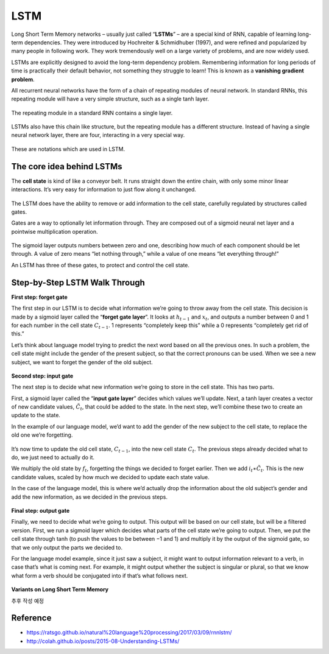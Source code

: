 LSTM
=====

Long Short Term Memory networks – usually just called “**LSTMs**” – are a special kind of RNN, capable of learning long-term dependencies. They were introduced by Hochreiter & Schmidhuber (1997), and were refined and popularized by many people in following work. They work tremendously well on a large variety of problems, and are now widely used.

LSTMs are explicitly designed to avoid the long-term dependency problem. Remembering information for long periods of time is practically their default behavior, not something they struggle to learn! This is known as a **vanishing gradient problem**.

All recurrent neural networks have the form of a chain of repeating modules of neural network. In standard RNNs, this repeating module will have a very simple structure, such as a single tanh layer.

.. figure:: img/lstm/simple_rnn.png
  :align: center
  :scale: 20%

  The repeating module in a standard RNN contains a single layer.


LSTMs also have this chain like structure, but the repeating module has a different structure. Instead of having a single neural network layer, there are four, interacting in a very special way.

.. figure:: img/lstm/lstm.png
  :align: center
  :scale: 20%


These are notations which are used in LSTM.

.. figure:: img/lstm/lstm_notations.png
  :align: center
  :scale: 50%


===========================
The core idea behind LSTMs
===========================

The **cell state** is kind of like a conveyor belt. It runs straight down the entire chain, with only some minor linear interactions. It’s very easy for information to just flow along it unchanged.

.. figure:: img/lstm/cell_state.png
  :align: center
  :scale: 40%


The LSTM does have the ability to remove or add information to the cell state, carefully regulated by structures called gates.

Gates are a way to optionally let information through. They are composed out of a sigmoid neural net layer and a pointwise multiplication operation.

.. figure:: img/lstm/sigmoid_layer.png
  :align: center
  :scale: 40%


The sigmoid layer outputs numbers between zero and one, describing how much of each component should be let through. A value of zero means “let nothing through,” while a value of one means “let everything through!”

An LSTM has three of these gates, to protect and control the cell state.


===============================
Step-by-Step LSTM Walk Through
===============================

**First step: forget gate**

The first step in our LSTM is to decide what information we’re going to throw away from the cell state. This decision is made by a sigmoid layer called the “**forget gate layer**”. It looks at :math:`h_{t−1}` and :math:`x_t`, and outputs a number between 0 and 1 for each number in the cell state :math:`C_{t−1}`. 1 represents “completely keep this” while a 0 represents “completely get rid of this.”

Let’s think about language model trying to predict the next word based on all the previous ones. In such a problem, the cell state might include the gender of the present subject, so that the correct pronouns can be used. When we see a new subject, we want to forget the gender of the old subject.

.. figure:: img/lstm/forget_gate.png
  :align: center
  :scale: 35%


**Second step: input gate**

The next step is to decide what new information we’re going to store in the cell state. This has two parts.

First, a sigmoid layer called the “**input gate layer**” decides which values we’ll update. Next, a tanh layer creates a vector of new candidate values, :math:`\tilde{C}_t`, that could be added to the state. In the next step, we’ll combine these two to create an update to the state.

In the example of our language model, we’d want to add the gender of the new subject to the cell state, to replace the old one we’re forgetting.

.. figure:: img/lstm/input_gate_01.png
  :align: center
  :scale: 35%


It’s now time to update the old cell state, :math:`C_{t−1}`, into the new cell state :math:`C_t`. The previous steps already decided what to do, we just need to actually do it.

We multiply the old state by :math:`f_t`, forgetting the things we decided to forget earlier. Then we add :math:`i_t ∗ \tilde{C}_t`. This is the new candidate values, scaled by how much we decided to update each state value.

In the case of the language model, this is where we’d actually drop the information about the old subject’s gender and add the new information, as we decided in the previous steps.

.. figure:: img/lstm/input_gate_02.png
  :align: center
  :scale: 35%


**Final step: output gate**

Finally, we need to decide what we’re going to output. This output will be based on our cell state, but will be a filtered version. First, we run a sigmoid layer which decides what parts of the cell state we’re going to output. Then, we put the cell state through tanh (to push the values to be between −1 and 1) and multiply it by the output of the sigmoid gate, so that we only output the parts we decided to.

For the language model example, since it just saw a subject, it might want to output information relevant to a verb, in case that’s what is coming next. For example, it might output whether the subject is singular or plural, so that we know what form a verb should be conjugated into if that’s what follows next.

.. figure:: img/lstm/output_gate.png
  :align: center
  :scale: 35%


**Variants on Long Short Term Memory**

추후 작성 예정


===========
Reference
===========

* https://ratsgo.github.io/natural%20language%20processing/2017/03/09/rnnlstm/
* http://colah.github.io/posts/2015-08-Understanding-LSTMs/